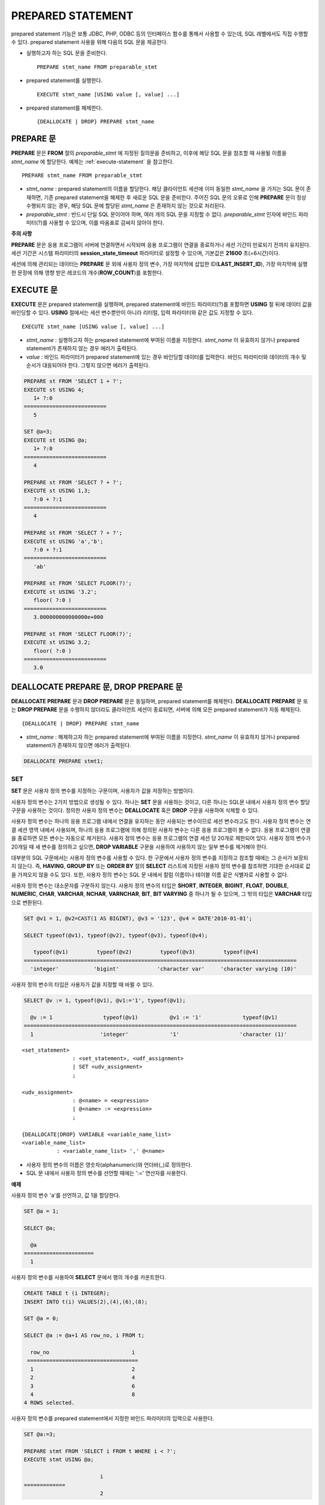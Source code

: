 ******************
******************
PREPARED STATEMENT
******************

prepared statement 기능은 보통 JDBC, PHP, ODBC 등의 인터페이스 함수를 통해서 사용할 수 있는데, SQL 레벨에서도 직접 수행할 수 있다. prepared statement 사용을 위해 다음의 SQL 문을 제공한다.

*   실행하고자 하는 SQL 문을 준비한다. ::

	PREPARE stmt_name FROM preparable_stmt

*   prepared statement를 실행한다. ::

	EXECUTE stmt_name [USING value [, value] ...]

*   prepared statement를 해제한다. ::

	{DEALLOCATE | DROP} PREPARE stmt_name

.. note: 
	* SQL 수준의 PREPARE 문은 DB 연결 당 개수가 최대 20개로 제한된다. 이는 SQL 수준의 PREPARE 문은 DB 서버의 메모리 자원을 사용하므로 DB 서버 메모리의 오용으로 인한 리소스 남용을 방지하기 위해 제한된다.
	* 인터페이스 함수의 prepared statement는 브로커 파라미터인 :ref:`MAX_PREPARED_STMT_COUNT <max-prepared-stmt-count>` 를 통해 DB 연결 당 prepared statement 개수가 제한된다. CUBRID SHARD 를 사용하는 경우 :ref:`PROXY_MAX_PREPARED_STMT_COUNT <proxy-max-prepared-stmt-count>` 를 통해 shard pool 하나 당 prepared statement 개수가 제한된다.

PREPARE 문
==========

**PREPARE** 문은 **FROM** 절의 *preparable_stmt* 에 지정된 질의문을 준비하고, 이후에 해당 SQL 문을 참조할 때 사용될 이름을 *stmt_name* 에 할당한다. 예제는 :ref:`execute-statement` 을 참고한다. ::

	PREPARE stmt_name FROM preparable_stmt

*   *stmt_name* : prepared statement의 이름을 할당한다. 해당 클라이언트 세션에 이미 동일한 *stmt_name* 을 가지는 SQL 문이 존재하면, 기존 prepared statement을 해제한 후 새로운 SQL 문을 준비한다. 주어진 SQL 문의 오류로 인해 **PREPARE** 문이 정상 수행되지 않는 경우, 해당 SQL 문에 할당된 *stmt_name* 은 존재하지 않는 것으로 처리된다.

*   *preparable_stmt* : 반드시 단일 SQL 문이어야 하며, 여러 개의 SQL 문을 지정할 수 없다. *preparable_stmt* 인자에 바인드 파라미터(?)를 사용할 수 있으며, 이를 따옴표로 감싸지 않아야 한다.

**주의 사항**

**PREPARE** 문은 응용 프로그램이 서버에 연결하면서 시작되며 응용 프로그램이 연결을 종료하거나 세션 기간이 만료되기 전까지 유지된다. 세션 기간은 시스템 파라미터의 **session_state_timeout** 파라미터로 설정할 수 있으며, 기본값은 **21600** 초(=6시간)이다. 

세션에 의해 관리되는 데이터는 **PREPARE** 문 외에 사용자 정의 변수, 가장 마지막에 삽입한 ID(**LAST_INSERT_ID**), 가장 마지막에 실행한 문장에 의해 영향 받은 레코드의 개수(**ROW_COUNT**)를 포함한다.

.. _execute-statement:

EXECUTE 문
==========

**EXECUTE** 문은 prepared statement을 실행하며, prepared statement에 바인드 파라미터(?)를 포함하면 **USING** 절 뒤에 데이터 값을 바인딩할 수 있다. **USING** 절에서는 세션 변수뿐만이 아니라 리터럴, 입력 파라미터와 같은 값도 지정할 수 있다. ::

	EXECUTE stmt_name [USING value [, value] ...]

*   *stmt_name* : 실행하고자 하는 prepared statement에 부여된 이름을 지정한다. *stmt_name* 이 유효하지 않거나 prepared statement가 존재하지 않는 경우 에러가 출력된다.

*   *value* : 바인드 파라미터가 prepared statement에 있는 경우 바인딩할 데이터를 입력한다. 바인드 파라미터와 데이터의 개수 및 순서가 대응되어야 한다. 그렇지 않으면 에러가 출력된다.

.. code-block:: sql

	PREPARE st FROM 'SELECT 1 + ?';
	EXECUTE st USING 4;
	   1+ ?:0
	==========================
	   5
	 
	SET @a=3;
	EXECUTE st USING @a;
	   1+ ?:0
	==========================
	   4
	 
	PREPARE st FROM 'SELECT ? + ?';
	EXECUTE st USING 1,3;
	   ?:0 + ?:1
	==========================
	   4
	 
	PREPARE st FROM 'SELECT ? + ?';
	EXECUTE st USING 'a','b';
	   ?:0 + ?:1
	==========================
	   'ab'
	 
	PREPARE st FROM 'SELECT FLOOR(?)';
	EXECUTE st USING '3.2';
	   floor( ?:0 )
	==========================
	   3.000000000000000e+000
	 
	PREPARE st FROM 'SELECT FLOOR(?)';
	EXECUTE st USING 3.2;
	   floor( ?:0 )
	==========================
	   3.0

DEALLOCATE PREPARE 문, DROP PREPARE 문
======================================

**DEALLOCATE PREPARE** 문과 **DROP PREPARE** 문은 동일하며, prepared statement를 해제한다. **DEALLOCATE PREPARE** 문 또는 **DROP PREPARE** 문을 수행하지 않더라도 클라이언트 세션이 종료되면, 서버에 의해 모든 prepared statement가 자동 해제된다. ::

	{DEALLOCATE | DROP} PREPARE stmt_name

*   *stmt_name* : 해제하고자 하는 prepared statement에 부여된 이름을 지정한다. *stmt_name* 이 유효하지 않거나 prepared statement가 존재하지 않으면 에러가 출력된다.

.. code-block:: sql

	DEALLOCATE PREPARE stmt1;

***
SET
***

**SET** 문은 사용자 정의 변수를 지정하는 구문이며, 사용자가 값을 저장하는 방법이다.

사용자 정의 변수는 2가지 방법으로 생성될 수 있다. 하나는 **SET** 문을 사용하는 것이고, 다른 하나는 SQL문 내에서 사용자 정의 변수 할당 구문을 사용하는 것이다. 정의한 사용자 정의 변수는 **DEALLOCATE** 혹은 **DROP** 구문을 사용하여 삭제할 수 있다.

사용자 정의 변수는 하나의 응용 프로그램 내에서 연결을 유지하는 동안 사용되는 변수이므로 세션 변수라고도 한다. 사용자 정의 변수는 연결 세션 영역 내에서 사용되며, 하나의 응용 프로그램에 의해 정의된 사용자 변수는 다른 응용 프로그램이 볼 수 없다. 응용 프로그램이 연결을 종료하면 모든 변수는 자동으로 제거된다. 사용자 정의 변수는 응용 프로그램의 연결 세션 당 20개로 제한되어 있다. 사용자 정의 변수가 20개일 때 새 변수를 정의하고 싶으면, **DROP VARIABLE** 구문을 사용하여 사용하지 않는 일부 변수를 제거해야 한다.

대부분의 SQL 구문에서는 사용자 정의 변수를 사용할 수 있다. 한 구문에서 사용자 정의 변수를 지정하고 참조할 때에는 그 순서가 보장되지 않는다. 즉, **HAVING**, **GROUP BY** 또는 **ORDER BY** 절의 **SELECT** 리스트에 지정된 사용자 정의 변수를 참조하면 기대한 순서대로 값을 가져오지 않을 수도 있다. 또한, 사용자 정의 변수는 SQL 문 내에서 칼럼 이름이나 테이블 이름 같은 식별자로 사용할 수 없다.

사용자 정의 변수는 대소문자를 구분하지 않는다. 사용자 정의 변수의 타입은 **SHORT**, **INTEGER**, **BIGINT**, **FLOAT**, **DOUBLE**, **NUMERIC**, **CHAR**, **VARCHAR**, **NCHAR**, **VARNCHAR**, **BIT**, **BIT VARYING** 중 하나가 될 수 있으며, 그 밖의 타입은 **VARCHAR** 타입으로 변환된다.

.. code-block:: sql

	SET @v1 = 1, @v2=CAST(1 AS BIGINT), @v3 = '123', @v4 = DATE'2010-01-01';
	 
	SELECT typeof(@v1), typeof(@v2), typeof(@v3), typeof(@v4);
	 
	   typeof(@v1)         typeof(@v2)         typeof(@v3)         typeof(@v4)
	======================================================================================
	  'integer'           'bigint'            'character var'     'character varying (10)'

사용자 정의 변수의 타입은 사용자가 값을 지정할 때 바뀔 수 있다.

.. code-block:: sql

	SELECT @v := 1, typeof(@v1), @v1:='1', typeof(@v1);
	 
	  @v := 1                typeof(@v1)          @v1 := '1'             typeof(@v1)
	======================================================================================
	  1                     'integer'             '1'                   'character (1)'
  
::

	<set_statement>
			: <set_statement>, <udf_assignment>
			| SET <udv_assignment>
			;
	 
	<udv_assignment>
			: @<name> = <expression>
			| @<name> := <expression>
			;
	 
	{DEALLOCATE|DROP} VARIABLE <variable_name_list>
	<variable_name_list>
		   : <variable_name_list> ',' @<name>


*   사용자 정의 변수의 이름은 영숫자(alphanumeric)와 언더바(_)로 정의한다.
*   SQL 문 내에서 사용자 정의 변수를 선언할 때에는 ':=' 연산자를 사용한다.

**예제**

사용자 정의 변수 'a'를 선언하고, 값 1을 할당한다.

.. code-block:: sql

	SET @a = 1;
	 
	SELECT @a;
	 
	  @a
	======================
	  1
  
사용자 정의 변수를 사용하여 **SELECT** 문에서 행의 개수를 카운트한다.

.. code-block:: sql

	CREATE TABLE t (i INTEGER);
	INSERT INTO t(i) VALUES(2),(4),(6),(8);
	 
	SET @a = 0;
	 
	SELECT @a := @a+1 AS row_no, i FROM t;
	 
	  row_no                          i
	 ===================================
	  1                               2
	  2                               4
	  3                               6
	  4                               8
	4 ROWS selected.

사용자 정의 변수를 prepared statement에서 지정한 바인드 파라미터의 입력으로 사용한다.

.. code-block:: sql

	SET @a:=3;
	 
	PREPARE stmt FROM 'SELECT i FROM t WHERE i < ?';
	EXECUTE stmt USING @a;
	 
				i
	=============
				2

SQL 문 내에서 ':=' 연산자를 사용하여 사용자 정의 변수를 선언한다.

.. code-block:: sql

	SELECT @a := 1, @user_defined_variable := 'user defined variable';
	UPDATE t SET i = (@var := 1);

사용자 정의 변수 *a* 와 *user_defined_variable* 를 삭제한다.

.. code-block:: sql

	DEALLOCATE VARIABLE @a, @user_defined_variable;
	DROP VARIABLE @a, @user_defined_variable;

**주의 사항**

**SET** 문에 의해 정의되는 사용자 정의 변수는 응용 프로그램이 서버에 연결하면서 시작되어 응용 프로그램이 연결을 종료할 때까지 유지되며, 이 기간동안 유지되는 연결을 세션(session)이라고 한다. 사용자 정의 변수는 응용 프로그램이 연결을 종료하거나 일정 기간 동안 요청이 없어 세션 기간이 만료될(expired) 때 삭제된다. 세션 기간은 **cubrid.conf** 의 **session_state_timeout** 파라미터로 설정할 수 있으며, 기본값은 **21600** 초(=6시간)이다.

세션에 의해 관리되는 데이터는 **PREPARE** 문 외에 사용자 정의 변수, 가장 마지막에 삽입한 ID(**LAST_INSERT_ID**), 가장 마지막에 실행한 문장에 의해 영향 받은 레코드의 개수(**ROW_COUNT**)를 포함한다.

**
DO
**

**DO** 문은 지정된 연산식을 실행하지만 결과 값을 리턴하지 않는다. 지정된 연산식이 문법에 맞게 쓰여지지 않으면 에러를 반환하므로, 연산식의 문법이 올바른지 여부를 확인하는 데 사용할 수 있다. **DO** 문은 데이터베이스 서버에서 연산 결과 또는 에러를 반환하지 않기 때문에, 일반적으로 **SELECT** 문보다 수행 속도가 빠르다. ::

	DO expression

*   *expression* : 임의의 연산식을 지정한다.

.. code-block:: sql

	DO 1+1;
	DO SYSDATE + 1;
	DO (SELECT count(*) FROM athlete);
